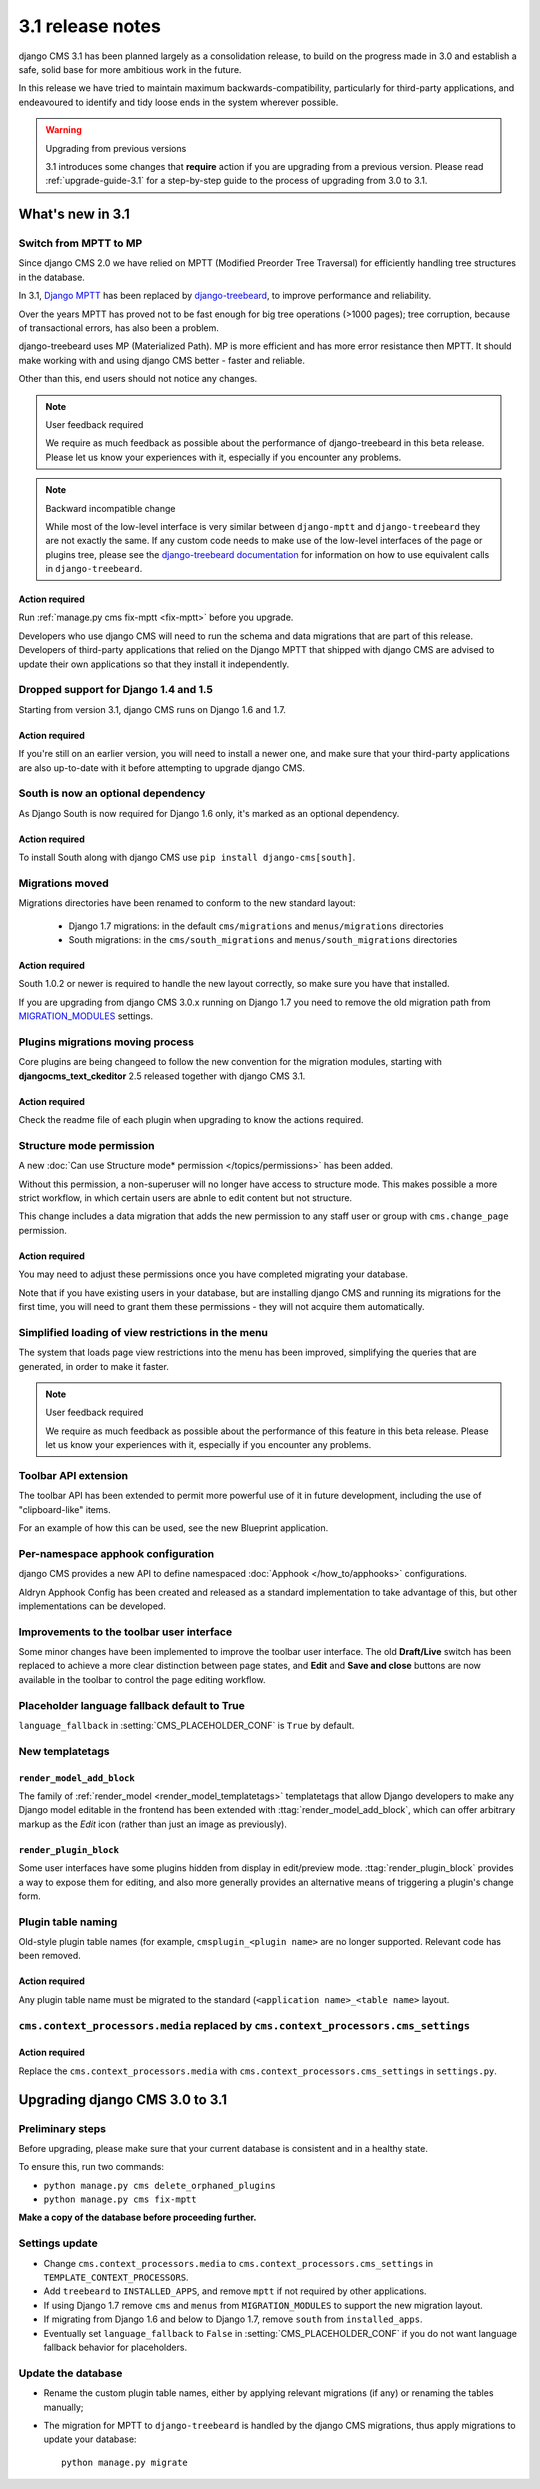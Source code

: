 .. _upgrade-to-3.1:

#################
3.1 release notes
#################

django CMS 3.1 has been planned largely as a consolidation release, to build on the progress made
in 3.0 and establish a safe, solid base for more ambitious work in the future.

In this release we have tried to maintain maximum backwards-compatibility, particularly for
third-party applications, and endeavoured to identify and tidy loose ends in the system wherever
possible.

.. warning:: Upgrading from previous versions

    3.1 introduces some changes that **require** action if you are upgrading
    from a previous version. Please read :ref:`upgrade-guide-3.1` for a step-by-step guide to the
    process of upgrading from 3.0 to 3.1.

*****************
What's new in 3.1
*****************

Switch from MPTT to MP
======================

Since django CMS 2.0 we have relied on MPTT (Modified Preorder Tree Traversal) for efficiently
handling tree structures in the database.

In 3.1, `Django MPTT <https://github.com/django-mptt/django-mptt>`_ has been replaced by
`django-treebeard <https://github.com/tabo/django-treebeard>`_, to improve performance and
reliability.

Over the years MPTT has proved not to be fast enough for big tree operations (>1000 pages); tree
corruption, because of transactional errors, has also been a problem.

django-treebeard uses MP (Materialized Path). MP is more efficient and has more error resistance
then MPTT. It should make working with and using django CMS better - faster and reliable.

Other than this, end users should not notice any changes.

.. note:: User feedback required

    We require as much feedback as possible about the performance of django-treebeard in this beta
    release. Please let us know your experiences with it, especially if you encounter any problems.

.. note:: Backward incompatible change

    While most of the low-level interface is very similar between ``django-mptt`` and
    ``django-treebeard`` they are not exactly the same. If any custom code needs to make use of the
    low-level interfaces of the page or plugins tree, please see the `django-treebeard
    documentation <https://django-treebeard.googlecode.com/svn/docs/index.html>`_ for information
    on how to use equivalent calls in ``django-treebeard``.


Action required
---------------

Run :ref:`manage.py cms fix-mptt <fix-mptt>` before you upgrade.

Developers who use django CMS will need to run the schema and data migrations that are part of this
release. Developers of third-party applications that relied on the Django MPTT that shipped with
django CMS are advised to update their own applications so that they install it independently.

Dropped support for Django 1.4 and 1.5
======================================

Starting from version 3.1, django CMS runs on Django 1.6 and 1.7.

Action required
---------------

If you're still on an earlier version, you will need to install a newer one, and make sure that
your third-party applications are also up-to-date with it before attempting to upgrade django CMS.

South is now an optional dependency
===================================

As Django South is now required for Django 1.6 only, it's marked as an optional dependency.

Action required
---------------

To install South along with django CMS use ``pip install django-cms[south]``.

Migrations moved
================

Migrations directories have been renamed to conform to the new standard layout:

 * Django 1.7 migrations: in the default ``cms/migrations`` and ``menus/migrations`` directories
 * South migrations: in the ``cms/south_migrations`` and ``menus/south_migrations`` directories

Action required
---------------

South 1.0.2 or newer is required to handle the new layout correctly, so make sure you have that
installed.

If you are upgrading from django CMS 3.0.x running on Django 1.7 you need to remove the old
migration path from `MIGRATION_MODULES
<https://docs.djangoproject.com/en/1.7/ref/settings/#migration-modules>`_ settings.

Plugins migrations moving process
=================================

Core plugins are being changeed to follow the new convention for the migration modules, starting
with **djangocms_text_ckeditor** 2.5 released together with django CMS 3.1.

Action required
---------------

Check the readme file of each plugin when upgrading to know the actions required.

Structure mode permission
=========================

A new :doc:`Can use Structure mode* permission </topics/permissions>` has been added.

Without this permission, a non-superuser will no longer have access to structure mode. This makes
possible a more strict workflow, in which certain users are abnle to edit content but not structure.

This change includes a data migration that adds the new permission to any staff user or group with
``cms.change_page`` permission.

Action required
---------------

You may need to adjust these permissions once you have completed migrating your database.

Note that if you have existing users in your database, but are installing django CMS and running
its migrations for the first time, you will need to grant them these permissions - they will not
acquire them automatically.

Simplified loading of view restrictions in the menu
===================================================

The system that loads page view restrictions into the menu has been improved, simplifying the
queries that are generated, in order to make it faster.

.. note:: User feedback required

    We require as much feedback as possible about the performance of this feature in this beta
    release. Please let us know your experiences with it, especially if you encounter any problems.

Toolbar API extension
=====================

The toolbar API has been extended to permit more powerful use of it in future development,
including the use of "clipboard-like" items.

For an example of how this can be used, see the new Blueprint application.

Per-namespace apphook configuration
===================================

django CMS provides a new API to define namespaced :doc:`Apphook </how_to/apphooks>` configurations.

Aldryn Apphook Config has been created and released as a standard implementation to take advantage
of this, but other implementations can be developed.

Improvements to the toolbar user interface
==========================================

Some minor changes have been implemented to improve the toolbar user interface.
The old **Draft/Live** switch has been replaced to achieve a more clear
distinction between page states, and **Edit** and **Save and close** buttons are now
available in the toolbar to control the page editing workflow.

Placeholder language fallback default to True
=============================================

``language_fallback`` in :setting:`CMS_PLACEHOLDER_CONF` is ``True`` by default.


New templatetags
================

``render_model_add_block``
--------------------------

The family of :ref:`render_model <render_model_templatetags>` templatetags that allow Django
developers to make any Django model editable in the frontend has been extended with
:ttag:`render_model_add_block`, which can offer arbitrary markup as the *Edit* icon (rather than
just an image as previously).

``render_plugin_block``
-----------------------

Some user interfaces have some plugins hidden from display in edit/preview mode.
:ttag:`render_plugin_block` provides a way to expose them for editing, and also more generally
provides an alternative means of triggering a plugin's change form.

Plugin table naming
===================

Old-style plugin table names (for example, ``cmsplugin_<plugin name>`` are no longer
supported. Relevant code has been removed.

Action required
---------------

Any plugin table name must be migrated to the standard (``<application name>_<table name>`` layout.

``cms.context_processors.media`` replaced by ``cms.context_processors.cms_settings``
====================================================================================

Action required
---------------

Replace the ``cms.context_processors.media`` with ``cms.context_processors.cms_settings`` in
``settings.py``.


.. _upgrade-guide-3.1:

*******************************
Upgrading django CMS 3.0 to 3.1
*******************************

Preliminary steps
=================

Before upgrading, please make sure that your current database is consistent and in a healthy state.

To ensure this, run two commands:

* ``python manage.py cms delete_orphaned_plugins``
* ``python manage.py cms fix-mptt``

**Make a copy of the database before proceeding further.**

Settings update
===============

* Change ``cms.context_processors.media`` to ``cms.context_processors.cms_settings`` in
  ``TEMPLATE_CONTEXT_PROCESSORS``.
* Add ``treebeard`` to ``INSTALLED_APPS``, and remove ``mptt`` if not required by other
  applications.
* If using Django 1.7 remove ``cms`` and ``menus`` from ``MIGRATION_MODULES`` to support
  the new migration layout.
* If migrating from Django 1.6 and below to Django 1.7, remove ``south`` from ``installed_apps``.
* Eventually set ``language_fallback`` to ``False`` in :setting:`CMS_PLACEHOLDER_CONF` if you do
  not want language fallback behavior for placeholders.

Update the database
===================

* Rename the custom plugin table names, either by applying relevant migrations (if any) or
  renaming the tables manually;
* The migration for MPTT to ``django-treebeard`` is handled by the django CMS migrations,
  thus apply migrations to update your database::

    python manage.py migrate
